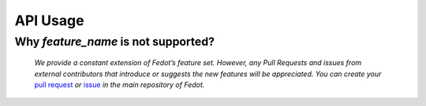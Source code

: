 API Usage
==========

Why *feature_name* is not supported?
------------------------------------

    *We provide a constant extension of Fedot’s feature set. However, any
    Pull Requests and issues from external contributors that introduce or
    suggests the new features will be appreciated. You can create your* `pull
    request`_ *or* `issue`_ *in the main repository of Fedot.*


.. List of links:

.. _pull request: https://github.com/nccr-itmo/FEDOT/pulls
.. `pull request` replace:: *pull request*

.. _issue: https://github.com/nccr-itmo/FEDOT/issues
.. `issue` replace:: *issue*
